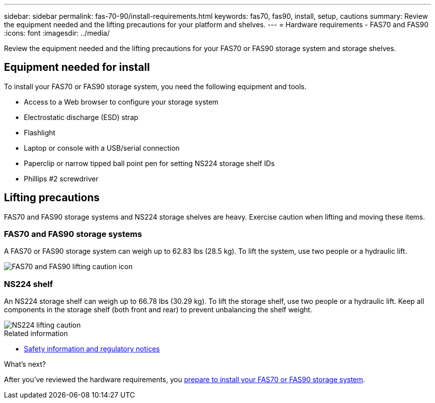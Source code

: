 ---
sidebar: sidebar
permalink: fas-70-90/install-requirements.html
keywords: fas70, fas90, install, setup, cautions
summary: Review the equipment needed and the lifting precautions for your platform and shelves.
---
= Hardware requirements - FAS70 and FAS90
:icons: font
:imagesdir: ../media/

[.lead]
Review the equipment needed and the lifting precautions for your FAS70 or FAS90 storage system and storage shelves. 

== Equipment needed for install
To install your FAS70 or FAS90 storage system, you need the following equipment and tools. 

** Access to a Web browser to configure your storage system
** Electrostatic discharge (ESD) strap 
** Flashlight
** Laptop or console with a USB/serial connection
** Paperclip or narrow tipped ball point pen for setting NS224 storage shelf IDs
** Phillips #2 screwdriver 

== Lifting precautions 
FAS70 and FAS90 storage systems and NS224 storage shelves are heavy. Exercise caution when lifting and moving these items.

=== FAS70 and FAS90 storage systems
A FAS70 or FAS90 storage system can weigh up to 62.83 lbs (28.5 kg). To lift the system, use two people or a hydraulic lift.

image::../media/drw_a1k_weight_caution_ieops-1698.svg[FAS70 and FAS90 lifting caution icon]

=== NS224 shelf
An NS224 storage shelf can weigh up to 66.78 lbs (30.29 kg). To lift the storage shelf, use two people or a hydraulic lift. Keep all components in the storage shelf (both front and rear) to prevent unbalancing the shelf weight.

image::../media/drw_ns224_lifting_weight_ieops-1716.svg[NS224 lifting caution]

.Related information

*  https://library.netapp.com/ecm/ecm_download_file/ECMP12475945[Safety information and regulatory notices^]

.What's next?
After you've reviewed the hardware requirements, you link:install-prepare.html[prepare to install your FAS70 or FAS90 storage system].

